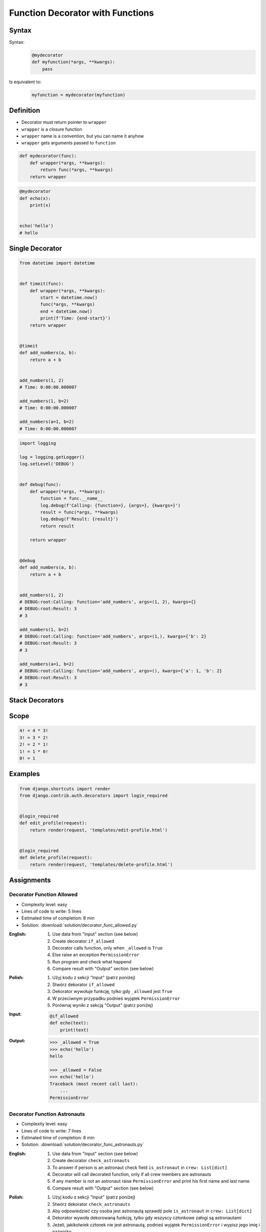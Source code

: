 *********************************
Function Decorator with Functions
*********************************


Syntax
======
Syntax:
    .. code-block:: python

        @mydecorator
        def myfunction(*args, **kwargs):
            pass

Is equivalent to:
    .. code-block:: python

        myfunction = mydecorator(myfunction)


Definition
==========
* Decorator must return pointer to ``wrapper``
* ``wrapper`` is a closure function
* ``wrapper`` name is a convention, but you can name it anyhow
* ``wrapper`` gets arguments passed to ``function``

.. code-block:: python

    def mydecorator(func):
        def wrapper(*args, **kwargs):
            return func(*args, **kwargs)
        return wrapper

.. code-block:: python

    @mydecorator
    def echo(x):
        print(x)


    echo('hello')
    # hello


Single Decorator
================
.. code-block:: python
    :caption: File exists


    def if_file_exists(func):
        def wrapper(file):
            import os
            if os.path.exists(file):
                return func(file)
            else:
                print(f'File "{file}" does not exists')
        return wrapper


    @if_file_exists
    def display(file):
        with open(file) as f:
            print(f.read())


    if __name__ == '__main__':
        display('/etc/passwd')
        display('/tmp/passwd')

.. code-block:: python

    from datetime import datetime


    def timeit(func):
        def wrapper(*args, **kwargs):
            start = datetime.now()
            func(*args, **kwargs)
            end = datetime.now()
            print(f'Time: {end-start}')
        return wrapper


    @timeit
    def add_numbers(a, b):
        return a + b


    add_numbers(1, 2)
    # Time: 0:00:00.000007

    add_numbers(1, b=2)
    # Time: 0:00:00.000007

    add_numbers(a=1, b=2)
    # Time: 0:00:00.000007


.. code-block:: python

    import logging

    log = logging.getLogger()
    log.setLevel('DEBUG')


    def debug(func):
        def wrapper(*args, **kwargs):
            function = func.__name__
            log.debug(f'Calling: {function=}, {args=}, {kwargs=}')
            result = func(*args, **kwargs)
            log.debug(f'Result: {result}')
            return result

        return wrapper


    @debug
    def add_numbers(a, b):
        return a + b


    add_numbers(1, 2)
    # DEBUG:root:Calling: function='add_numbers', args=(1, 2), kwargs={}
    # DEBUG:root:Result: 3
    # 3

    add_numbers(1, b=2)
    # DEBUG:root:Calling: function='add_numbers', args=(1,), kwargs={'b': 2}
    # DEBUG:root:Result: 3
    # 3

    add_numbers(a=1, b=2)
    # DEBUG:root:Calling: function='add_numbers', args=(), kwargs={'a': 1, 'b': 2}
    # DEBUG:root:Result: 3
    # 3


Stack Decorators
================
.. code-block:: python
    :caption: Debug

    from datetime import datetime
    import logging

    logging.basicConfig(
        level='DEBUG',
        datefmt='"%Y-%m-%d", "%H:%M:%S"',
        format='{asctime}, "{levelname}", "{message}"',
        style='{')


    def timeit(func):
        def wrapper(*args, **kwargs):
            time_start = datetime.now()
            result = func(*args, **kwargs)
            time_end = datetime.now()
            time = time_end - time_start
            logging.debug(f'Time: {time}')
            return result
        return wrapper


    def debug(func):
        def wrapper(*args, **kwargs):
            function = func.__name__
            logging.debug(f'Calling: {function=}, {args=}, {kwargs=}')
            result = func(*args, **kwargs)
            logging.debug(f'Result: {result}')
            return result
        return wrapper


    @timeit
    @debug
    def add_numbers(a, b):
        return a + b


    add_numbers(1, 2)
    # [DEBUG] Calling: function='add_numbers', args=(1, 2), kwargs={}
    # [DEBUG] Result: 3
    # [DEBUG] Time: 0:00:00.000105

    add_numbers(1, b=2)
    # [DEBUG] Calling: function='add_numbers', args=(1,), kwargs={'b': 2}
    # [DEBUG] Result: 3
    # [DEBUG] Time: 0:00:00.000042

    add_numbers(a=1, b=2)
    # [DEBUG] Calling: function='add_numbers', args=(), kwargs={'a': 1, 'b': 2}
    # [DEBUG] Result: 3
    # [DEBUG] Time: 0:00:00.000040


Scope
=====
.. code-block:: text

    4! = 4 * 3!
    3! = 3 * 2!
    2! = 2 * 1!
    1! = 1 * 0!
    0! = 1

.. code-block:: python
    :caption: Cache with hidden cache

    def cache(func):
        _cache = {}
        def wrapper(n):
            if n not in _cache:
                _cache[n] = func(n)
            return _cache[n]
        return wrapper


    @cache
    def factorial(n):
        if n == 0:
            return 1
        else:
            return n * factorial(n-1)


    factorial(5)
    # 120

.. code-block:: python
    :caption: Cache with exposed cache

    _cache = {}

    def cache(func):
        def wrapper(n):
            if n not in _cache:
                _cache[n] = func(n)
            return _cache[n]
        return wrapper


    @cache
    def factorial(n):
        if n == 0:
            return 1
        else:
            return n * factorial(n-1)


    factorial(5)
    # 120

    print(_cache)
    # {0: 1,
    #  1: 1,
    #  2: 2,
    #  3: 6,
    #  4: 24,
    #  5: 120}

.. code-block:: python
    :caption: Memoize

    def cache(func):
        def wrapper(n):
            if n not in wrapper._cache:
                wrapper._cache[n] = func(n)
            return wrapper._cache[n]
        if not hasattr(wrapper, '_cache'):
            setattr(wrapper, '_cache', {})
        return wrapper


    @cache
    def factorial(n: int) -> int:
        if n == 0:
            return 1
        else:
            return n * factorial(n - 1)


    print(factorial(4))
    # 24

    print(factorial._cache)
    # {0: 1,
    #  1: 1,
    #  2: 2,
    #  3: 6,
    #  4: 24}

    print(factorial(6))
    # 720

    print(factorial._cache)
    # {3: 6, 4: 24, 5: 120}

    print(factorial(6))
    # 720

    print(factorial._cache)
    # {0: 1,
    #  1: 1,
    #  2: 2,
    #  3: 6,
    #  4: 24,
    #  5: 120,
    #  6: 720}

    print(factorial(3))
    # 6

    print(factorial._cache)
    # {0: 1,
    #  1: 1,
    #  2: 2,
    #  3: 6,
    #  4: 24,
    #  5: 120,
    #  6: 720}


Examples
========
.. code-block:: python
    :caption: Flask URL Routing

    from flask import json
    from flask import Response
    from flask import render_template
    from flask import Flask

    app = Flask(__name__)


    @app.route('/summary')
    def summary():
        data = {'firstname': 'Jan', 'lastname': 'Twardowski'}
        return Response(
            response=json.dumps(data),
            status=200,
            mimetype='application/json'
        )

    @app.route('/post/<int:post_id>')
    def show_post(post_id):
        post = ... # get post from Database by post_id
        return render_template('post.html', post=post)

    @app.route('/hello/')
    @app.route('/hello/<name>')
    def hello(name=None):
        return render_template('hello.html', name=name)

.. code-block:: python
    :caption: FastAPI URL routing

    from typing import Optional
    from fastapi import FastAPI

    app = FastAPI()


    @app.get("/")
    async def read_root():
        return {"Hello": "World"}


    @app.get("/items/{item_id}")
    async def read_item(item_id: int, q: Optional[str] = None):
        return {"item_id": item_id, "q": q}

.. code-block:: python
    :caption: Django Login Required. Decorator checks whether user is_authenticated. If not, user will be redirected to login page.

    from django.shortcuts import render


    def edit_profile(request):
        if not request.user.is_authenticated:
            return render(request, 'templates/login_error.html')
        else:
            return render(request, 'templates/edit-profile.html')


    def delete_profile(request):
        if not request.user.is_authenticated:
            return render(request, 'templates/login_error.html')
        else:
            return render(request, 'templates/delete-profile.html')

.. code-block:: python

    from django.shortcuts import render
    from django.contrib.auth.decorators import login_required


    @login_required
    def edit_profile(request):
        return render(request, 'templates/edit-profile.html')


    @login_required
    def delete_profile(request):
        return render(request, 'templates/delete-profile.html')


Assignments
===========

Decorator Function Allowed
--------------------------
* Complexity level: easy
* Lines of code to write: 5 lines
* Estimated time of completion: 8 min
* Solution: :download:`solution/decorator_func_allowed.py`

:English:
    #. Use data from "Input" section (see below)
    #. Create decorator ``if_allowed``
    #. Decorator calls function, only when ``_allowed`` is ``True``
    #. Else raise an exception ``PermissionError``
    #. Run program and check what happend
    #. Compare result with "Output" section (see below)

:Polish:
    #. Użyj kodu z sekcji "Input" (patrz poniżej)
    #. Stwórz dekorator ``if_allowed``
    #. Dekorator wywołuje funkcję, tylko gdy ``_allowed`` jest ``True``
    #. W przeciwnym przypadku podnieś wyjątek ``PermissionError``
    #. Porównaj wyniki z sekcją "Output" (patrz poniżej)

:Input:
    .. code-block:: python

        @if_allowed
        def echo(text):
            print(text)

:Output:
    .. code-block:: text

        >>> _allowed = True
        >>> echo('hello')
        hello

        >>> _allowed = False
        >>> echo('hello')
        Traceback (most recent call last):
            ...
        PermissionError

Decorator Function Astronauts
-----------------------------
* Complexity level: easy
* Lines of code to write: 7 lines
* Estimated time of completion: 8 min
* Solution: :download:`solution/decorator_func_astronauts.py`

:English:
    #. Use data from "Input" section (see below)
    #. Create decorator ``check_astronauts``
    #. To answer if person is an astronaut check field ``is_astronaut`` in ``crew: List[dict]``
    #. Decorator will call decorated function, only if all crew members are astronauts
    #. If any member is not an astronaut raise ``PermissionError`` and print his first name and last name
    #. Compare result with "Output" section (see below)

:Polish:
    #. Użyj kodu z sekcji "Input" (patrz poniżej)
    #. Stwórz dekorator ``check_astronauts``
    #. Aby odpowiedzieć czy osoba jest astronautą sprawdź pole ``is_astronaut`` in ``crew: List[dict]``
    #. Dekorator wywoła dekorowaną funkcję, tylko gdy wszyscy członkowe załogi są astronautami
    #. Jeżeli, jakikolwiek członek nie jest astronautą, podnieś wyjątek ``PermissionError`` i wypisz jego imię i nazwisko
    #. Porównaj wyniki z sekcją "Output" (patrz poniżej)

:Input:
    .. code-block:: python

        CREW_PRIMARY = [
            {'is_astronaut': True, 'name': 'Jan Twardowski'},
            {'is_astronaut': True, 'name': 'Mark Watney'},
            {'is_astronaut': True, 'name': 'Melissa Lewis'}]

        CREW_BACKUP = [
            {'is_astronaut': True, 'name': 'Melissa Lewis'},
            {'is_astronaut': True, 'name': 'Mark Watney'},
            {'is_astronaut': False, 'name': 'Alex Vogel'}]


        @check_astronauts
        def launch(crew):
            crew = ', '.join(astro['name'] for astro in crew)
            print(f'Launching {crew}')

:Output:
    .. code-block:: text

        >>> launch(CREW_PRIMARY)
        Launching Jan Twardowski, Mark Watney, Melissa Lewis

        >>> launch(CREW_BACKUP)
        Traceback (most recent call last):
            ...
        PermissionError: Alex Vogel is not an astronaut

Decorator Function Memoization
------------------------------
* Complexity level: easy
* Lines of code to write: 5 lines
* Estimated time of completion: 13 min
* Solution: :download:`solution/decorator_func_memoization.py`

:English:
    #. Use data from "Input" section (see below)
    #. Create decorator ``@cache``
    #. Decorator must check before running function, if for given argument the computation was already done:

        * if yes, return from ``_cache``
        * if not, calculate new result, update cache and return computed value

    #. Compare execution time using ``timeit``

:Polish:
    #. Użyj kodu z sekcji "Input" (patrz poniżej)
    #. Stwórz dekorator ``@cache``
    #. Decorator ma sprawdzać przed uruchomieniem funkcji, czy dla danego argumenu wynik został już wcześniej obliczony:

        * jeżeli tak, to zwraca dane z ``_cache``
        * jeżeli nie, to oblicza, aktualizuje ``_cache``, a następnie zwraca wartość

    #. Porównaj prędkość działania za pomocą ``timeit``

:Input:
    .. code-block:: python

        import sys
        from timeit import timeit
        sys.setrecursionlimit(5000)


        def cache(func):
            _cache = {}
            raise NotImplementedError


        @cache
        def fn1(n):
            if n == 0:
                return 1
            else:
                return n * fn1(n-1)


        def fn2(n):
            if n == 0:
                return 1
            else:
                return n * fn2(n-1)


        duration_cache = timeit(stmt='fn1(500); fn1(400); fn1(450); fn1(350)', globals=globals(), number=100_000)
        duration_nocache = timeit(stmt='fn2(500); fn2(400); fn2(450); fn2(350)', globals=globals(), number=100_000)
        duration_ratio = duration_nocache / duration_cache

        print(f'With Cache time: {duration_cache:.4f} seconds')
        print(f'Without Cache time: {duration_nocache:.3f} seconds')
        print(f'Cached solution is {duration_ratio:.1f} times faster')

Decorator Function Abspath
--------------------------
* Complexity level: easy
* Lines of code to write: 7 lines
* Estimated time of completion: 13 min
* Solution: :download:`solution/decorator_func_abspath.py`

:English:
    #. Use data from "Input" section (see below)
    #. Absolute path is when ``path`` starts with ``current_directory``
    #. Create decorator ``abspath``
    #. If ``path`` is relative, then ``abspath`` will convert it to absolute
    #. If ``path`` is absolute, then ``abspath`` will not modify it
    #. Compare result with "Output" section (see below)

:Polish:
    #. Użyj danych z sekcji "Input" (patrz poniżej)
    #. Ścieżka bezwzględna jest gdy ``path`` zaczyna się od ``current_directory``
    #. Stwórz dekorator ``abspath``
    #. Jeżeli ``path`` jest względne, to ``abspath`` zamieni ją na bezwzględną
    #. Jeżeli ``path`` jest bezwzględna, to ``abspath`` nie będzie jej modyfikował
    #. Porównaj wyniki z sekcją "Output" (patrz poniżej)

:Input:
    .. code-block:: python

        @abspath
        def display(path):
            return str(path)

:Output:
    .. code-block:: text

        >>> from pathlib import Path
        >>> cwd = str(Path().cwd())
        >>> display('iris.csv').startswith(cwd)
        True
        >>> display('iris.csv').endswith('iris.csv')
        True
        >>> display('/home/python/iris.csv')
        '/home/python/iris.csv'

:Hint:
    * ``from pathlib import Path``
    * ``current_directory = Path.cwd()``
    * ``path = Path(current_directory, filename)``

Decorator Function Type Check
-----------------------------
* Complexity level: medium
* Lines of code to write: 15 lines
* Estimated time of completion: 21 min
* Solution: :download:`solution/decorator_func_typecheck.py`

:English:
    .. todo:: English translation

:Polish:
    #. Użyj danych z sekcji "Input" (patrz poniżej)
    #. Stwórz dekorator ``check_types``
    #. Dekorator ma sprawdzać typy danych, wszystkich parametrów wchodzących do funkcji
    #. Jeżeli, którykolwiek się nie zgadza, wyrzuć wyjątek ``TypeError``
    #. Wyjątek ma wypisywać:

        * nazwę parametru
        * typ, który parametr ma (nieprawidłowy)
        * typ, który był oczekiwany

:Input:
    .. code-block:: python

        @check_types
        def echo(a: str, b: int, c: float = 0.0) -> bool:
            print('Function run as expected')
            return bool(a * b)


        print(echo('a', 2))
        print(echo('a', 2))
        print(echo('b', 2))
        print(echo(a='b', b=2))
        print(echo(b=2, a='b'))
        print(echo('b', b=2))

:Hint:
    .. code-block:: python

        echo.__annotations__
        # {'a': <class 'str'>, 'b': <class 'int'>, 'c': <class 'float'>, 'return': <class 'bool'>}
